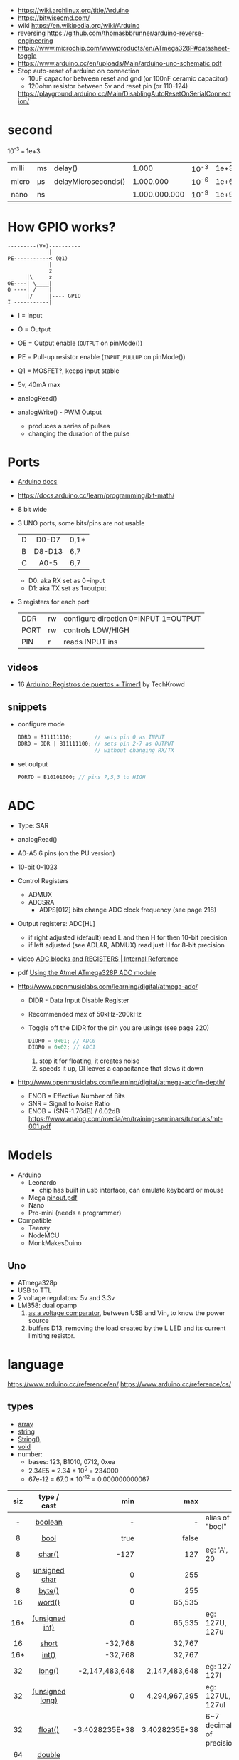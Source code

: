- https://wiki.archlinux.org/title/Arduino
- https://bitwisecmd.com/
- wiki https://en.wikipedia.org/wiki/Arduino
- reversing https://github.com/thomasbbrunner/arduino-reverse-engineering
- https://www.microchip.com/wwwproducts/en/ATmega328P#datasheet-toggle
- https://www.arduino.cc/en/uploads/Main/arduino-uno-schematic.pdf
- Stop auto-reset of arduino on connection
  - 10uF capacitor between reset and gnd (or 100nF ceramic capacitor)
  - 120ohm resistor between 5v and reset pin (or 110-124)
  https://playground.arduino.cc/Main/DisablingAutoResetOnSerialConnection/

* second

10^-3 === 1e+3

|-------+----+---------------------+---------------+-------+------|
| milli | ms | delay()             |         1.000 | 10^-3 | 1e+3 |
| micro | μs | delayMicroseconds() |     1.000.000 | 10^-6 | 1e+6 |
| nano  | ns |                     | 1.000.000.000 | 10^-9 | 1e+9 |
|-------+----+---------------------+---------------+-------+------|

* How GPIO works?

#+begin_src
---------(V+)----------
             |
PE-----------< (Q1)
             |
             z
      |\     z
OE----| \____|
O ----| /    |
      |/     |---- GPIO
I -----------|
#+end_src

- I  = Input
- O  = Output
- OE = Output enable (=OUTPUT= on pinMode())
- PE = Pull-up resistor enable (=INPUT_PULLUP= on pinMode())
- Q1 = MOSFET?, keeps input stable

- 5v, 40mA max
- analogRead()
- analogWrite() - PWM Output
  - produces a series of pulses
  - changing the duration of the pulse
  [[https://docs.arduino.cc/54ef6da144b4531dd9ada686a7e67c56/pwm.gif]]

* Ports

- [[https://docs.arduino.cc/retired/hacking/software/PortManipulation/][Arduino docs]]
- https://docs.arduino.cc/learn/programming/bit-math/
- 8 bit wide
- 3 UNO ports, some bits/pins are not usable
  |---+--------+------|
  |   |  <c>   |      |
  | D | D0-D7  | 0,1* |
  | B | D8-D13 | 6,7  |
  | C |  A0-5  | 6,7  |
  |---+--------+------|
  - D0: aka RX set as 0=input
  - D1: aka TX set as 1=output

- 3 registers for each port
  |------+----+--------------------------------------|
  | DDR  | rw | configure direction 0=INPUT 1=OUTPUT |
  | PORT | rw | controls LOW/HIGH                    |
  | PIN  | r  | reads INPUT ins                      |
  |------+----+--------------------------------------|

** videos

- 16 [[https://www.youtube.com/watch?v=yPoLAlI-ObI][Arduino: Registros de puertos + Timer1]] by TechKrowd

** snippets

- configure mode
  #+begin_src c
    DDRD = B11111110;       // sets pin 0 as INPUT
    DDRD = DDR | B11111100; // sets pin 2-7 as OUTPUT
                            // without changing RX/TX
  #+end_src

- set output
  #+begin_src c
    PORTD = B10101000; // pins 7,5,3 to HIGH
  #+end_src

* ADC

- Type: SAR

- analogRead()
- A0-A5 6 pins (on the PU version)
- 10-bit 0-1023
- Control Registers
  - ADMUX
  - ADCSRA
    - ADPS[012] bits change ADC clock frequency (see page 218)

- Output registers: ADC[HL]
  [[https://content.instructables.com/FA2/MS3S/GZQ40KO6/FA2MS3SGZQ40KO6.png]]
  - if right adjusted (default) read L and then H for then 10-bit precision
  - if left adjusted (see ADLAR, ADMUX) read just H for 8-bit precision

- video [[https://www.youtube.com/watch?v=ettV5zorZfQ][ADC blocks and REGISTERS | Internal Reference]]
- pdf [[https://ece-classes.usc.edu/ee459/library/documents/ADC.pdf][Using the Atmel ATmega328P ADC module]]

- http://www.openmusiclabs.com/learning/digital/atmega-adc/
  - DIDR - Data Input Disable Register
  - Recommended max of 50kHz-200kHz
  - Toggle off the DIDR for the pin you are usings (see page 220)
    #+begin_src c
      DIDR0 = 0x01; // ADC0
      DIDR0 = 0x02; // ADC1
    #+end_src
    1) stop it for floating, it creates noise
    2) speeds it up, DI leaves a capacitance that slows it down

- http://www.openmusiclabs.com/learning/digital/atmega-adc/in-depth/
  - ENOB = Effective Number of Bits
  - SNR = Signal to Noise Ratio
  - ENOB = (SNR-1.76dB) / 6.02dB https://www.analog.com/media/en/training-seminars/tutorials/mt-001.pdf

* Models

- Arduino
  - Leonardo
    - chip has built in usb interface, can emulate keyboard or mouse
  - Mega [[http://web.archive.org/web/20150122044427/http://pighixxx.com:80/megapdf.pdf][pinout.pdf]]
  - Nano
  - Pro-mini (needs a programmer)

- Compatible
  - Teensy
  - NodeMCU
  - MonkMakesDuino

** Uno
#+ATTR_ORG: :width 400
[[https://res.cloudinary.com/practicaldev/image/fetch/s--cCmipZlc--/c_limit%2Cf_auto%2Cfl_progressive%2Cq_auto%2Cw_880/https://dev-to-uploads.s3.amazonaws.com/uploads/articles/778713k4efamdbandco8.png]]

- ATmega328p
- USB to TTL
- 2 voltage regulators: 5v and 3.3v
- LM358: dual opamp
  1) [[https://forum.arduino.cc/t/uno-rev-3-what-is-the-lm358-for/125822][as a voltage comparator]], between USB and Vin, to know the power source
  2) buffers D13, removing the load created by the L LED and its current limiting resistor.

* language

https://www.arduino.cc/reference/en/
https://www.arduino.cc/reference/cs/

** types

- [[https://www.arduino.cc/reference/en/language/variables/data-types/array][array]]
- [[https://www.arduino.cc/reference/en/language/variables/data-types/string][string]]
- [[https://www.arduino.cc/reference/en/language/variables/data-types/stringobject/][String()]]
- [[https://www.arduino.cc/reference/en/language/variables/data-types/void][void]]
- number:
  - bases: 123, B1010, 0712, 0xea
  - 2.34E5 = 2.34 * 10^5   = 234000
  - 67e-12 = 67.0 * 10^-12 = 0.000000000067

|-----+-----------------+----------------+---------------+---------------------------|
| <c> |       <c>       |            <r> |           <r> |                           |
| siz |   type / cast   |            min |           max |                           |
|-----+-----------------+----------------+---------------+---------------------------|
|  -  |     [[https://www.arduino.cc/reference/en/language/variables/data-types/boolean][boolean]]     |              - |             - | alias of "bool"           |
|  8  |      [[https://www.arduino.cc/reference/en/language/variables/data-types/bool][bool]]       |           true |         false |                           |
|  8  |     [[https://www.arduino.cc/reference/en/language/variables/data-types/char][char()]]      |           -127 |           127 | eg: 'A', 20               |
|  8  |  [[https://www.arduino.cc/reference/en/language/variables/data-types/unsignedchar][unsigned char]]  |              0 |           255 |                           |
|  8  |     [[https://www.arduino.cc/reference/en/language/variables/data-types/byte][byte()]]      |              0 |           255 |                           |
| 16  |     [[https://www.arduino.cc/reference/en/language/variables/data-types/word][word()]]      |              0 |        65,535 |                           |
| 16* | [[https://www.arduino.cc/reference/en/language/variables/data-types/unsignedint][(unsigned int)]]  |              0 |        65,535 | eg: 127U, 127u            |
| 16  |      [[https://www.arduino.cc/reference/en/language/variables/data-types/short][short]]      |        -32,768 |        32,767 |                           |
| 16* |      [[https://www.arduino.cc/reference/en/language/variables/data-types/int][int()]]      |        -32,768 |        32,767 |                           |
| 32  |     [[https://www.arduino.cc/reference/en/language/variables/data-types/long][long()]]      | -2,147,483,648 | 2,147,483,648 | eg: 127L,  127l           |
| 32  | [[https://www.arduino.cc/reference/en/language/variables/data-types/unsignedlong][(unsigned long)]] |              0 | 4,294,967,295 | eg: 127UL, 127ul          |
| 32  |     [[https://www.arduino.cc/reference/en/language/variables/data-types/float][float()]]     | -3.4028235E+38 | 3.4028235E+38 | 6~7 decimals of precision |
| 64  |     [[https://www.arduino.cc/reference/en/language/variables/data-types/double][double]]      |                |               |                           |
|  ?  |     [[https://www.arduino.cc/reference/en/language/variables/data-types/size_t][size_t]]      |              0 |             ? | represent size in bytes   |
|-----+-----------------+----------------+---------------+---------------------------|

** shiftOut()

- docs https://www.arduino.cc/reference/en/language/functions/advanced-io/shiftout/
- other custom versions https://forum.arduino.cc/t/anyone-know-the-code-for-the-shiftout-function/45638/13

#+FILENAME: wiring_shift.c
#+begin_src c
  void
  shiftOut(uint8_t dataPin,
           uint8_t clockPin,
           uint8_t bitOrder,
           uint8_t val)
  {
    uint8_t i;
    for (i = 0; i < 8; i++)  {
      if (bitOrder == LSBFIRST)
        digitalWrite(dataPin, !!(val & (1 << i)));
      else
        digitalWrite(dataPin, !!(val & (1 << (7 - i))));
      digitalWrite(clockPin, HIGH);
      digitalWrite(clockPin, LOW);
    }
  }
#+end_src

* Course: Arduino Lessons - Paul McWorther
https://www.youtube.com/playlist?list=PLGs0VKk2DiYx6CMdOQR_hmJ2NbB4mZQn-
* 3rd Projects
- https://github.com/Lembed/Awesome-arduino
- https://github.com/FortySevenEffects/arduino_midi_library
- https://github.com/thomasfredericks/Bounce2
- https://github.com/jandelgado/jled
- https://www.youtube.com/c/Seytonic/playlists
- https://github.com/mlochen/mouse-scanner/
- https://github.com/Avamander/arduino-tvout/
* snippets

#+begin_src c
  const char DATA[] = {1,2} // sizeof(char) = 1
#+end_src

#+begin_src c
  #define alength(x) (sizeof(x)/sizeof(x[0]))
#+end_src

* Tutorial
** Digital Pins
  - All(almost) pins can be used as Digital pins.
  - All default to inputs.
  - IO
    |        | impedance | IO         | comment                                   |
    |--------+-----------+------------+-------------------------------------------|
    | Input  | high      | 100 megohm | can get weird lectures when not connected |
    | Output | low       | 40 mA      | Adviced to use a 470ohm or 1k resistor    |
  - Pull up/down inputs, to get reliable value
    |           | connected to | resistor |
    | pull-up   | 5V+          | 10K      |
    | pull-down | ground       | 10K      |
*** INPUT_PULLUP
  - buildin 20K resitors can be used on INPUT_PULLUP mode
  - read gets inverted
  |              | HIGH | LOW |
  | INPUT        | on   | off |
  | INPUT_PULLUP | off  | on  |
  - most value of 20kΩ and 50kΩ. On the Arduino Due, it is between 50kΩ and 150kΩ.
  - The other end should be connected to ground. In the case of a simple switch,
    this causes the pin to read HIGH when the switch is open, and LOW when the switch is
    pressed.
  - pin13 has the led attached, so it gives 1.7V instead of 5V, so if you use the internal
    pullup resistor it will always be LOW so use an external resistor for it
** Analog pins
- Has 6 (8mini/nano and 16 on the mega) A/D (analog digital) converter
- Values 0-1023 (10 bit depth)
- GPIO: general purpose IO (aka digital pins)
** Memory
- ATMega328
  | Flash  | 32k | .5k bootloader |
  | SRAM   | 2k  |                |
  | EEPROM | 1K  |                |
- Is easy to run out of SRAM, by using strings or []int instead of []byte
- Use Flash memory with PROGMEM
* Emacs packages
** arduino-cli-mode   20200615.919  available  melpa      Arduino-CLI command wrapper
https://github.com/motform/arduino-cli-mode
https://github.com/arduino/arduino-cli
Compile         	C-c C-a c
Upload           	C-c C-a u
Compile and Upload 	C-c C-a b
List Connected Boards 	C-c C-a l
Create new sketch 	C-c C-a n
Install a Library 	C-c C-a i
Uninstall a Library 	C-c C-a u
** arduino-mode       20180509.36   available  melpa      Major mode for editing Arduino code.
https://github.com/stardiviner/arduino-mode
Uses arduino ide command *arduino* to *--upload* and *--verify*
  - syntax highlighting
  - command-line arduino interface
  - org-mode babel support
  - flycheck
Upload
    In Arduino source code file, press [C-c C-c] to upload to Arduino board.
Build
    In Arduino source code file, press [C-c C-v] to build.
** company-arduino    20160306.1739 available  melpa      company-mode for Arduino
https://github.com/yuutayamada/company-arduino/
This package is a set of configuration to let you auto-completion by using:
 - irony-mode
 - company-irony
 - company-c-headers on arduino-mode.
* Serial

https://playground.arduino.cc/Main/DisablingAutoResetOnSerialConnection/
https://wiki.archlinux.org/index.php/Arduino
#+begin_src shell
  stty -F /dev/ttyACM0 cs8 9600 ignbrk -brkint -imaxbel -opost -onlcr -isig -icanon -iexten -echo -echoe -echok -echoctl -echoke noflsh -ixon -crtscts
#+end_src
